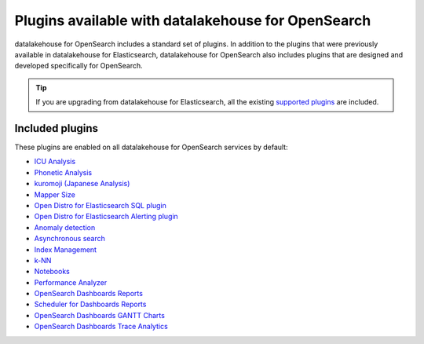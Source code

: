 Plugins available with datalakehouse for OpenSearch
===========================================

datalakehouse for OpenSearch includes a standard set of plugins. In addition to the plugins that were previously available in datalakehouse for Elasticsearch, datalakehouse for OpenSearch also includes plugins that are designed and developed specifically for OpenSearch.

.. tip::

    If you 
    are upgrading from datalakehouse for Elasticsearch, all the existing `supported 
    plugins <https://help.datalakehouse.io/en/articles/511872-elasticsearch-plugins>`__
    are included. 

Included plugins
----------------

These plugins are enabled on all datalakehouse for OpenSearch services by default:

* `ICU Analysis <https://www.elastic.co/guide/en/elasticsearch/plugins/current/analysis-icu.html>`_
* `Phonetic Analysis <https://www.elastic.co/guide/en/elasticsearch/plugins/current/analysis-phonetic.html>`_
* `kuromoji (Japanese Analysis) <https://www.elastic.co/guide/en/elasticsearch/plugins/current/analysis-kuromoji.html>`_
* `Mapper Size <https://www.elastic.co/guide/en/elasticsearch/plugins/current/mapper-size.html>`_
* `Open Distro for Elasticsearch SQL plugin <https://opendistro.github.io/for-elasticsearch/features/SQL%20Support.html>`_
* `Open Distro for Elasticsearch Alerting plugin <https://opendistro.github.io/for-elasticsearch/features/alerting.html>`_
* `Anomaly detection <https://opensearch.org/docs/monitoring-plugins/ad/index/>`__
* `Asynchronous search <https://opensearch.org/docs/search-plugins/async/index/>`__
* `Index Management <https://opensearch.org/docs/im-plugin/index/>`__
* `k-NN <https://opensearch.org/docs/search-plugins/knn/index/>`__
* `Notebooks <https://opensearch.org/docs/dashboards/notebooks/>`__
* `Performance Analyzer <https://opensearch.org/docs/monitoring-plugins/pa/index/>`__
* `OpenSearch Dashboards Reports <https://github.com/opensearch-project/dashboards-reports>`__
* `Scheduler for Dashboards Reports <https://github.com/opensearch-project/dashboards-reports>`__
* `OpenSearch Dashboards GANTT Charts <https://opensearch.org/docs/latest/dashboards/gantt/>`__
* `OpenSearch Dashboards Trace Analytics <https://opensearch.org/docs/latest/monitoring-plugins/trace/index/>`__
